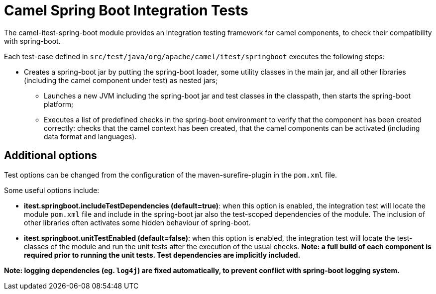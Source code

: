 = Camel Spring Boot Integration Tests

The camel-itest-spring-boot module provides an integration testing framework for camel components, to check their compatibility with spring-boot.

Each test-case defined in `src/test/java/org/apache/camel/itest/springboot` executes the following steps:

* Creates a spring-boot jar by putting the spring-boot loader, some utility classes in the main jar,
and all other libraries (including the camel component under test) as nested jars;
** Launches a new JVM including the spring-boot jar and test classes in the classpath, then starts the spring-boot platform;
** Executes a list of predefined checks in the spring-boot environment to verify that the component has been created correctly:
checks that the camel context has been created, that the camel components can be activated (including data format and languages).

== Additional options

Test options can be changed from the configuration of the maven-surefire-plugin in the `pom.xml` file.

Some useful options include:

* **itest.springboot.includeTestDependencies (default=true)**: when this option is enabled,
the integration test will locate the module `pom.xml` file and include in the spring-boot jar also the test-scoped dependencies of the module.
  The inclusion of other libraries often activates some hidden behaviour of spring-boot.
* **itest.springboot.unitTestEnabled (default=false)**: when this option is enabled,
the integration test will locate the test-classes of the module and run the unit tests after the execution of the usual checks.
  *Note: a full build of each component is required prior to running the unit tests. Test dependencies are implicitly included.*


*Note: logging dependencies (eg. `log4j`) are fixed automatically, to prevent conflict with spring-boot logging system.*